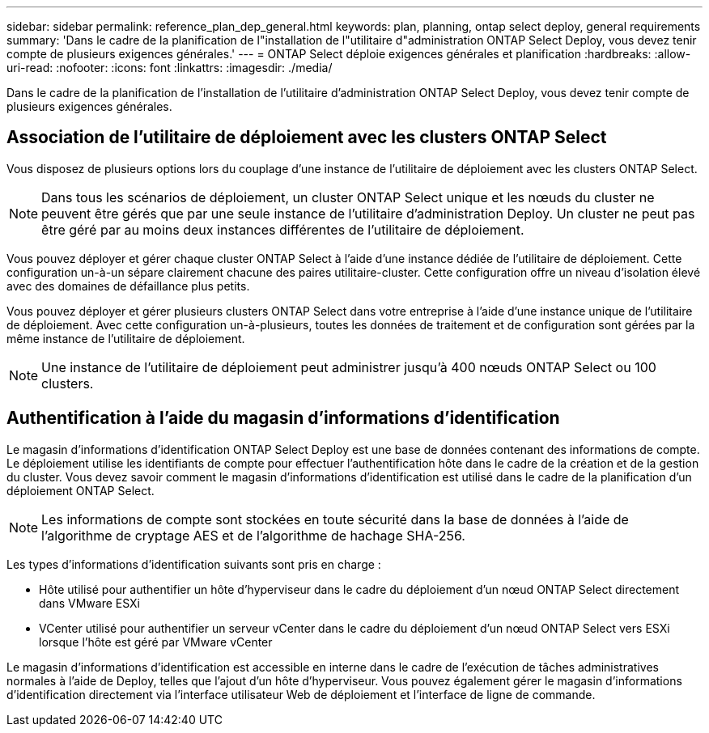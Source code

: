 ---
sidebar: sidebar 
permalink: reference_plan_dep_general.html 
keywords: plan, planning, ontap select deploy, general requirements 
summary: 'Dans le cadre de la planification de l"installation de l"utilitaire d"administration ONTAP Select Deploy, vous devez tenir compte de plusieurs exigences générales.' 
---
= ONTAP Select déploie exigences générales et planification
:hardbreaks:
:allow-uri-read: 
:nofooter: 
:icons: font
:linkattrs: 
:imagesdir: ./media/


[role="lead"]
Dans le cadre de la planification de l'installation de l'utilitaire d'administration ONTAP Select Deploy, vous devez tenir compte de plusieurs exigences générales.



== Association de l'utilitaire de déploiement avec les clusters ONTAP Select

Vous disposez de plusieurs options lors du couplage d'une instance de l'utilitaire de déploiement avec les clusters ONTAP Select.


NOTE: Dans tous les scénarios de déploiement, un cluster ONTAP Select unique et les nœuds du cluster ne peuvent être gérés que par une seule instance de l'utilitaire d'administration Deploy. Un cluster ne peut pas être géré par au moins deux instances différentes de l'utilitaire de déploiement.

Vous pouvez déployer et gérer chaque cluster ONTAP Select à l'aide d'une instance dédiée de l'utilitaire de déploiement. Cette configuration un-à-un sépare clairement chacune des paires utilitaire-cluster. Cette configuration offre un niveau d'isolation élevé avec des domaines de défaillance plus petits.

Vous pouvez déployer et gérer plusieurs clusters ONTAP Select dans votre entreprise à l'aide d'une instance unique de l'utilitaire de déploiement. Avec cette configuration un-à-plusieurs, toutes les données de traitement et de configuration sont gérées par la même instance de l'utilitaire de déploiement.


NOTE: Une instance de l'utilitaire de déploiement peut administrer jusqu'à 400 nœuds ONTAP Select ou 100 clusters.



== Authentification à l'aide du magasin d'informations d'identification

Le magasin d'informations d'identification ONTAP Select Deploy est une base de données contenant des informations de compte. Le déploiement utilise les identifiants de compte pour effectuer l'authentification hôte dans le cadre de la création et de la gestion du cluster. Vous devez savoir comment le magasin d'informations d'identification est utilisé dans le cadre de la planification d'un déploiement ONTAP Select.


NOTE: Les informations de compte sont stockées en toute sécurité dans la base de données à l'aide de l'algorithme de cryptage AES et de l'algorithme de hachage SHA-256.

Les types d'informations d'identification suivants sont pris en charge :

* Hôte utilisé pour authentifier un hôte d'hyperviseur dans le cadre du déploiement d'un nœud ONTAP Select directement dans VMware ESXi
* VCenter utilisé pour authentifier un serveur vCenter dans le cadre du déploiement d'un nœud ONTAP Select vers ESXi lorsque l'hôte est géré par VMware vCenter


Le magasin d'informations d'identification est accessible en interne dans le cadre de l'exécution de tâches administratives normales à l'aide de Deploy, telles que l'ajout d'un hôte d'hyperviseur. Vous pouvez également gérer le magasin d'informations d'identification directement via l'interface utilisateur Web de déploiement et l'interface de ligne de commande.
